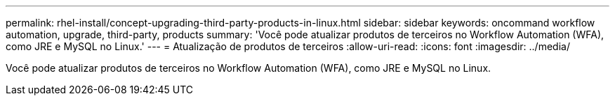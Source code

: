 ---
permalink: rhel-install/concept-upgrading-third-party-products-in-linux.html 
sidebar: sidebar 
keywords: oncommand workflow automation, upgrade, third-party, products 
summary: 'Você pode atualizar produtos de terceiros no Workflow Automation (WFA), como JRE e MySQL no Linux.' 
---
= Atualização de produtos de terceiros
:allow-uri-read: 
:icons: font
:imagesdir: ../media/


[role="lead"]
Você pode atualizar produtos de terceiros no Workflow Automation (WFA), como JRE e MySQL no Linux.
